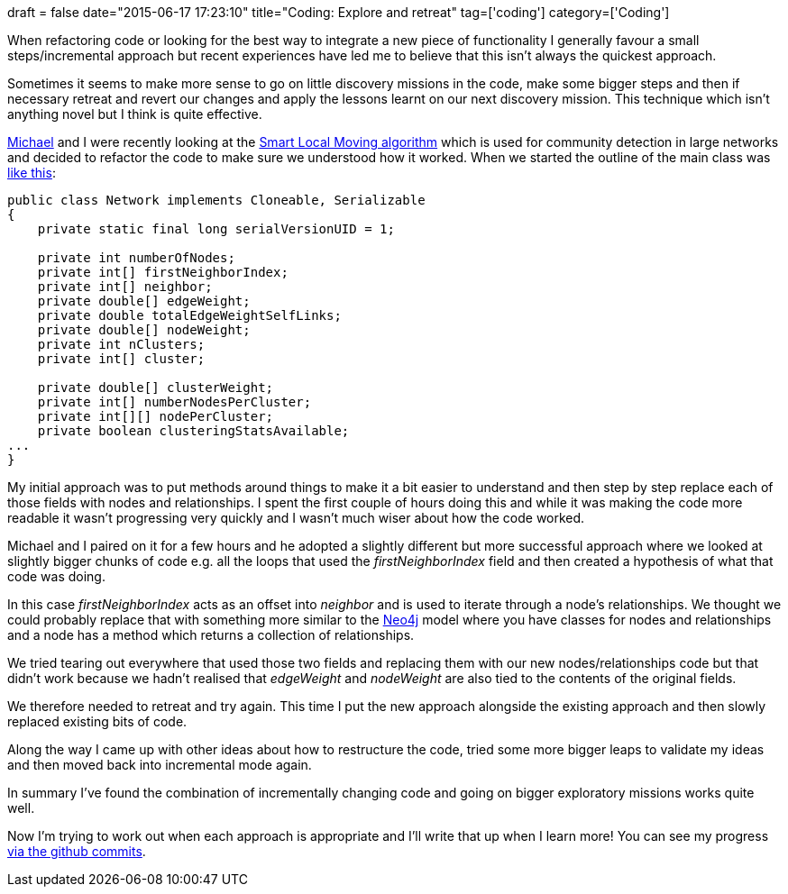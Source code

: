 +++
draft = false
date="2015-06-17 17:23:10"
title="Coding: Explore and retreat"
tag=['coding']
category=['Coding']
+++

When refactoring code or looking for the best way to integrate a new piece of functionality I generally favour a small steps/incremental approach but recent experiences have led me to believe that this isn't always the quickest approach.

Sometimes it seems to make more sense to go on little discovery missions in the code, make some bigger steps and then if necessary retreat and revert our changes and apply the lessons learnt on our next discovery mission. This technique which isn't anything novel but I think is quite effective.

https://twitter.com/mesirii[Michael] and I were recently looking at the http://www.ludowaltman.nl/slm/[Smart Local Moving algorithm] which is used for community detection in large networks and decided to refactor the code to make sure we understood how it worked. When we started the outline of the main class was https://github.com/mneedham/slm/blob/3e8468f3598ce9f61b2be32e2953890d1d497a4b/src/main/java/Network.java[like this]:

[source,java]
----

public class Network implements Cloneable, Serializable
{
    private static final long serialVersionUID = 1;

    private int numberOfNodes;
    private int[] firstNeighborIndex;
    private int[] neighbor;
    private double[] edgeWeight;
    private double totalEdgeWeightSelfLinks;
    private double[] nodeWeight;
    private int nClusters;
    private int[] cluster;

    private double[] clusterWeight;
    private int[] numberNodesPerCluster;
    private int[][] nodePerCluster;
    private boolean clusteringStatsAvailable;
...
}
----

My initial approach was to put methods around things to make it a bit easier to understand and then step by step replace each of those fields with nodes and relationships. I spent the first couple of hours doing this and while it was making the code more readable it wasn't progressing very quickly and I wasn't much wiser about how the code worked.

Michael and I paired on it for a few hours and he adopted a slightly different but more successful approach where we looked at slightly bigger chunks of code e.g. all the loops that used the +++<cite>+++firstNeighborIndex+++</cite>+++ field and then created a hypothesis of what that code was doing.

In this case +++<cite>+++firstNeighborIndex+++</cite>+++ acts as an offset into +++<cite>+++neighbor+++</cite>+++ and is used to iterate through a node's relationships. We thought we could probably replace that with something more similar to the http://neo4j.com/[Neo4j] model where you have classes for nodes and relationships and a node has a method which returns a collection of relationships.

We tried tearing out everywhere that used those two fields and replacing them with our new nodes/relationships code but that didn't work because we hadn't realised that +++<cite>+++edgeWeight+++</cite>+++ and +++<cite>+++nodeWeight+++</cite>+++ are also tied to the contents of the original fields.

We therefore needed to retreat and try again. This time I put the new approach alongside the existing approach and then slowly replaced existing bits of code.

Along the way I came up with other ideas about how to restructure the code, tried some more bigger leaps to validate my ideas and then moved back into incremental mode again.

In summary I've found the combination of incrementally changing code and going on bigger exploratory missions works quite well.

Now I'm trying to work out when each approach is appropriate and I'll write that up when I learn more! You can see my progress https://github.com/mneedham/slm/commits/master[via the github commits].
